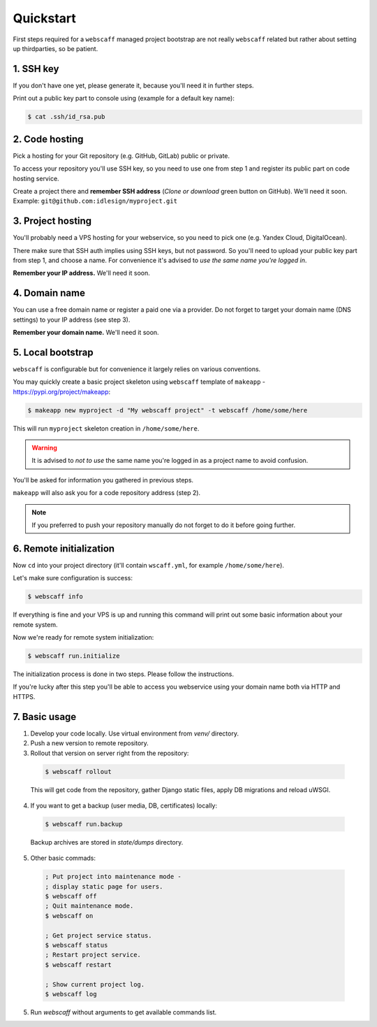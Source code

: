 Quickstart
==========

First steps required for a ``webscaff`` managed project bootstrap are not really
``webscaff`` related but rather about setting up thirdparties, so be patient.


1. SSH key
~~~~~~~~~~

If you don't have one yet, please generate it, because you'll need it in further steps.

Print out a public key part to console using (example for a default key name):

.. code-block:: bash

    $ cat .ssh/id_rsa.pub



2. Code hosting
~~~~~~~~~~~~~~~

Pick a hosting for your Git repository (e.g. GitHub, GitLab) public or private.

To access your repository you'll use SSH key, so you need to use one from step 1
and register its public part on code hosting service.

Create a project there and **remember SSH address** (*Clone or download* green button on GitHub).
We'll need it soon. Example: ``git@github.com:idlesign/myproject.git``



3. Project hosting
~~~~~~~~~~~~~~~~~~

You'll probably need a VPS hosting for your webservice,
so you need to pick one (e.g. Yandex Cloud, DigitalOcean).

There make sure that SSH auth implies using SSH keys, but not password.
So you'll need to upload your public key part from step 1, and choose
a name. For convenience it's advised to *use the same name you're logged in*.

**Remember your IP address.** We'll need it soon.


4. Domain name
~~~~~~~~~~~~~~

You can use a free domain name or register a paid one via a provider.
Do not forget to target your domain name (DNS settings)
to your IP address (see step 3).

**Remember your domain name.** We'll need it soon.


5. Local bootstrap
~~~~~~~~~~~~~~~~~~

``webscaff`` is configurable but for convenience it largely relies
on various conventions.

You may quickly create a basic project skeleton using ``webscaff``
template of ``makeapp`` - https://pypi.org/project/makeapp:

.. code-block:: bash

    $ makeapp new myproject -d "My webscaff project" -t webscaff /home/some/here


This will run ``myproject`` skeleton creation in ``/home/some/here``.

.. warning:: It is advised to *not to use* the same name you're logged in as a project name to avoid confusion.

You'll be asked for information you gathered in previous steps.

``makeapp`` will also ask you for a code repository address (step 2).

.. note:: If you preferred to push your repository manually do not forget to do it before going further.


6. Remote initialization
~~~~~~~~~~~~~~~~~~~~~~~~

Now ``cd`` into your project directory (it'll contain ``wscaff.yml``, for example ``/home/some/here``).

Let's make sure configuration is success:

.. code-block:: bash

    $ webscaff info


If everything is fine and your VPS is up and running this command will print out
some basic information about your remote system.


Now we're ready for remote system initialization:


.. code-block:: bash

    $ webscaff run.initialize


The initialization process is done in two steps. Please follow the instructions.

If you're lucky after this step you'll be able to access you webservice
using your domain name both via HTTP and HTTPS.


7. Basic usage
~~~~~~~~~~~~~~

1. Develop your code locally. Use virtual environment from `venv/` directory.
2. Push a new version to remote repository.
3. Rollout that version on server right from the repository:

  .. code-block:: bash

      $ webscaff rollout

  This will get code from the repository, gather Django static files, apply
  DB migrations and reload uWSGI.


4. If you want to get a backup (user media, DB, certificates) locally:


  .. code-block:: bash

      $ webscaff run.backup

  Backup archives are stored in `state/dumps` directory.

5. Other basic commads:


  .. code-block:: bash

      ; Put project into maintenance mode -
      ; display static page for users.
      $ webscaff off
      ; Quit maintenance mode.
      $ webscaff on

      ; Get project service status.
      $ webscaff status
      ; Restart project service.
      $ webscaff restart

      ; Show current project log.
      $ webscaff log


5. Run `webscaff` without arguments to get available commands list.
